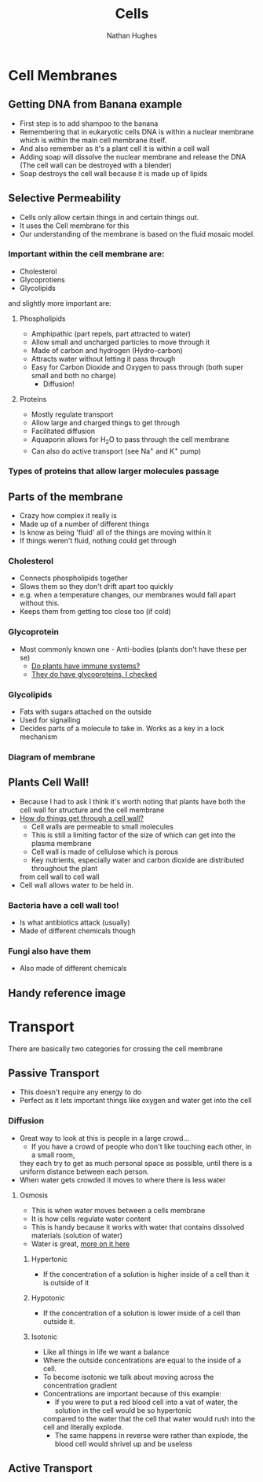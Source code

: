 #+TITLE: Cells
#+OPTIONS: toc:nil 
#+AUTHOR: Nathan Hughes 

* Cell Membranes

** Getting DNA from Banana example 
- First step is to add shampoo to the banana 
- Remembering that in eukaryotic cells DNA is within a nuclear membrane which is within the main cell membrane itself.
- And also remember as it's a plant cell it is within a cell wall 
- Adding soap will dissolve the nuclear membrane and release the DNA (The cell wall can be destroyed with a blender)  
- Soap destroys the cell wall because it is made up of lipids 

** Selective Permeability 
- Cells only allow certain things in and certain things out. 
- It uses the Cell membrane for this 
- Our understanding of the membrane is based on the fluid mosaic model. 

*** Important within the cell membrane are: 
- Cholesterol 
- Glycoprotiens 
- Glycolipids 

and slightly more important are: 

**** Phospholipids
- Amphipathic (part repels, part attracted to water)
- Allow small and uncharged particles to move through it 
- Made of carbon and hydrogen (Hydro-carbon) 
- Attracts water without letting it pass through 
- Easy for Carbon Dioxide and Oxygen to pass through (both super small and both no charge)
  - Diffusion! 

**** Proteins 
- Mostly regulate transport 
- Allow large and charged things to get through 
- Facilitated diffusion
- Aquaporin allows for H_{2}O to pass through the cell membrane
- Can also do active transport (see Na^{+} and K^{+} pump) 

*** Types of proteins that allow larger molecules passage
[[./images/prots.png]] 

** Parts of the membrane 
- Crazy how complex it really is
- Made up of a number of different things 
- Is know as being 'fluid' all of the things are moving within it 
- If things weren't fluid, nothing could get through 

*** Cholesterol 
- Connects phospholipids together 
- Slows them so they don't drift apart too quickly 
- e.g. when a temperature changes, our membranes would fall apart without this. 
- Keeps them from getting too close too (if cold) 

*** Glycoprotein 
- Most commonly known one - Anti-bodies (plants don't have these per se) 
  - [[http://www.howplantswork.com/2011/12/10/do-plants-have-an-immune-system/][Do plants have immune systems?]]
  - [[http://www.sciencedirect.com/science/article/pii/S0981942800001650][They do have glycoproteins, I checked]]

*** Glycolipids 
- Fats with sugars attached on the outside
- Used for signalling 
- Decides parts of a molecule to take in. Works as a key in a lock mechanism



*** Diagram of membrane
[[./images/membdiagram.png]] 


** Plants Cell Wall!
- Because I had to ask I think it's worth noting that plants have both the cell wall for structure
 and the cell membrane  
- [[https://answers.yahoo.com/question/index?qid%3D20080323134925AAoY214][How do things get through a cell wall?]]
  - Cell walls are permeable to small molecules 
  - This is still a limiting factor of the size of which can get into the plasma membrane 
  - Cell wall is made of cellulose which is porous 
  - Key nutrients, especially water and carbon dioxide are distributed throughout the plant 
 from cell wall to cell wall
- Cell wall allows water to be held in.

*** Bacteria have a cell wall too! 
- Is what antibiotics attack (usually)
- Made of different chemicals though 
*** Fungi also have them
- Also made of different chemicals


** Handy reference image
[[./images/membranes.png]]

* Transport 
There are basically two categories for crossing the cell membrane 

** Passive Transport 
- This doesn't require any energy to do
- Perfect as it lets important things like oxygen and water get into the cell

*** Diffusion 
- Great way to look at this is people in a large crowd... 
  - If you have a crowd of people who don't like touching each other, in a small room,
  they each try to get as much personal space as possible, until there is a uniform distance between each person.
- When water gets crowded it moves to where there is less water 

[[./images/diffusion.png]] 

**** Osmosis 
- This is when water moves between a cells membrane 
- It is how cells regulate water content 
- This is handy because it works with water that contains dissolved materials (solution of water)
- Water is great, [[file:02-Water.org][more on it here]]

***** Hypertonic 
- If the concentration of a solution is higher inside of a cell than it is outside of it

***** Hypotonic
- If the concentration of a solution is lower inside of a cell than outside it. 

***** Isotonic 
- Like all things in life we want a balance
- Where the outside concentrations are equal to the inside of a cell. 
- To become isotonic we talk about moving across the concentration gradient
- Concentrations are important because of this example: 
  - If you were to put a red blood cell into a vat of water, the solution in the cell would be so hypertonic
  compared to the water that the cell that water would rush into the cell and literally explode. 
  - The same happens in reverse were rather than explode, the blood cell would shrivel up and be useless



** Active Transport 
